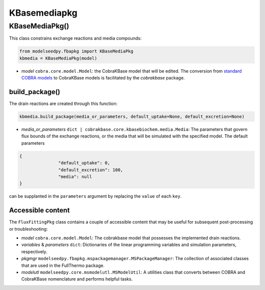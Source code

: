KBasemediapkg
--------------------------------------

+++++++++++++++++++++
KBaseMediaPkg()
+++++++++++++++++++++

This class constrains exchange reactions and media compounds:

.. code-block:: python

 from modelseedpy.fbapkg import KBaseMediaPkg
 kbmedia = KBaseMediaPkg(model)

- *model* ``cobra.core.model.Model``: the CobraKBase model that will be edited. The conversion from `standard COBRA models  <https://cobrapy.readthedocs.io/en/latest/autoapi/cobra/core/model/index.html>`_ to CobraKBase models is facilitated by the `cobrakbase` package.

----------------------
build_package()
----------------------

The drain reactions are created through this function:

.. code-block:: python

 kbmedia.build_package(media_or_parameters, default_uptake=None, default_excretion=None)

- *media_or_parameters* ``dict | cobrakbase.core.kbasebiochem.media.Media``: The parameters that govern flux bounds of the exchange reactions, or the media that will be simulated with the specified model. The default parameters

.. code-block:: json

 {
                "default_uptake": 0,
                "default_excretion": 100,
                "media": null
 }

can be supplanted in the ``parameters`` argument by replacing the ``value`` of each ``key``.

----------------------
Accessible content
----------------------

The ``FluxFittingPkg`` class contains a couple of accessible content that may be useful for subsequent post-processing or troubleshooting:

- *model* ``cobra.core.model.Model``: The cobrakbase model that possesses the implemented drain reactions.
- *variables* & *parameters* ``dict``: Dictionaries of the linear programming variables and simulation parameters, respectively.
- *pkgmgr* ``modelseedpy.fbapkg.mspackagemanager.MSPackageManager``: The collection of associated classes that are used in the FullThermo package.
- *modelutl* ``modelseedpy.core.msmodelutl.MSModelUtil``: A utilities class that converts between COBRA and CobraKBase nomenclature and performs helpful tasks.
